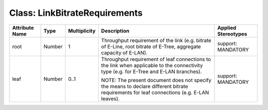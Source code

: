 .. Copyright 2018 (China Mobile)
.. This file is licensed under the CREATIVE COMMONS ATTRIBUTION 4.0 INTERNATIONAL LICENSE
.. Full license text at https://creativecommons.org/licenses/by/4.0/legalcode

Class: LinkBitrateRequirements
==============================

+--------------------+-------------+------------------+-----------------+--------------------------+
| **Attribute Name** | **Type**    | **Multiplicity** | **Description** | **Applied Stereotypes**  |
+====================+=============+==================+=================+==========================+
| root               | Number      | 1                | Throughput      | support:                 |
|                    |             |                  | requirement     | MANDATORY                |
|                    |             |                  | of the          |                          |
|                    |             |                  | link (e.g.      |                          |
|                    |             |                  | bitrate of      |                          |
|                    |             |                  | E-Line,         |                          |
|                    |             |                  | root            |                          |
|                    |             |                  | bitrate of      |                          |
|                    |             |                  | E-Tree,         |                          |
|                    |             |                  | aggregate       |                          |
|                    |             |                  | capacity of     |                          |
|                    |             |                  | E-LAN).         |                          |
+--------------------+-------------+------------------+-----------------+--------------------------+
| leaf               | Number      | 0..1             | Throughput      | support:                 |
|                    |             |                  | requirement     | MANDATORY                |
|                    |             |                  | of leaf         |                          |
|                    |             |                  | connections     |                          |
|                    |             |                  | to the link     |                          |
|                    |             |                  | when            |                          |
|                    |             |                  | applicable      |                          |
|                    |             |                  | to the          |                          |
|                    |             |                  | connectivity    |                          |
|                    |             |                  | type (e.g.      |                          |
|                    |             |                  | for E-Tree      |                          |
|                    |             |                  | and E-LAN       |                          |
|                    |             |                  | branches).      |                          |
|                    |             |                  |                 |                          |
|                    |             |                  | NOTE: The       |                          |
|                    |             |                  | present         |                          |
|                    |             |                  | document        |                          |
|                    |             |                  | does not        |                          |
|                    |             |                  | specify the     |                          |
|                    |             |                  | means to        |                          |
|                    |             |                  | declare         |                          |
|                    |             |                  | different       |                          |
|                    |             |                  | bitrate         |                          |
|                    |             |                  | requirements    |                          |
|                    |             |                  | for leaf        |                          |
|                    |             |                  | connections     |                          |
|                    |             |                  | (e.g. E-LAN     |                          |
|                    |             |                  | leaves).        |                          |
+--------------------+-------------+------------------+-----------------+--------------------------+
